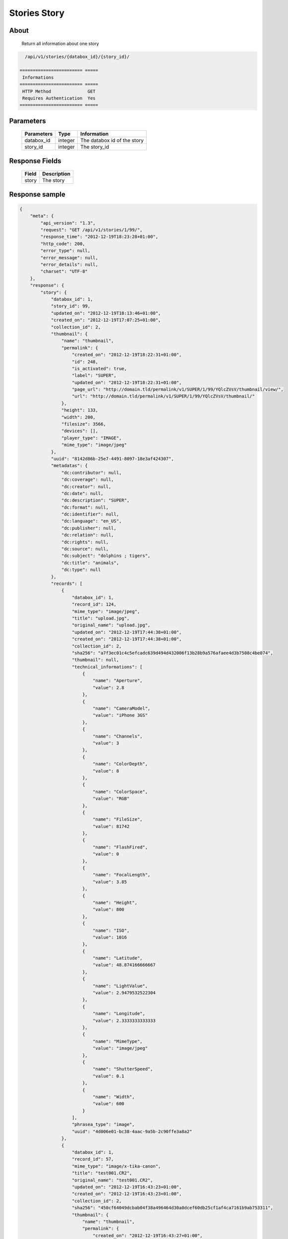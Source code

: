 Stories Story
=============

About
-----

  Return all information about one story

.. code-block:: bash

    /api/v1/stories/{databox_id}/{story_id}/

  ======================== =====
   Informations
  ======================== =====
   HTTP Method              GET
   Requires Authentication  Yes
  ======================== =====

Parameters
----------

  ======================== ============== ==============================
   Parameters               Type           Information
  ======================== ============== ==============================
   databox_id               integer        The databox id of the story
   story_id                 integer        The story_id
  ======================== ============== ==============================

Response Fields
---------------

  ========== ================================
   Field      Description
  ========== ================================
   story      The story
  ========== ================================

Response sample
---------------

.. code-block:: javascript

    {
        "meta": {
            "api_version": "1.3",
            "request": "GET /api/v1/stories/1/99/",
            "response_time": "2012-12-19T18:23:28+01:00",
            "http_code": 200,
            "error_type": null,
            "error_message": null,
            "error_details": null,
            "charset": "UTF-8"
        },
        "response": {
            "story": {
                "databox_id": 1,
                "story_id": 99,
                "updated_on": "2012-12-19T18:13:46+01:00",
                "created_on": "2012-12-19T17:07:25+01:00",
                "collection_id": 2,
                "thumbnail": {
                    "name": "thumbnail",
                    "permalink": {
                        "created_on": "2012-12-19T18:22:31+01:00",
                        "id": 248,
                        "is_activated": true,
                        "label": "SUPER",
                        "updated_on": "2012-12-19T18:22:31+01:00",
                        "page_url": "http://domain.tld/permalink/v1/SUPER/1/99/YQlcZVsV/thumbnail/view/",
                        "url": "http://domain.tld/permalink/v1/SUPER/1/99/YQlcZVsV/thumbnail/"
                    },
                    "height": 133,
                    "width": 200,
                    "filesize": 3566,
                    "devices": [],
                    "player_type": "IMAGE",
                    "mime_type": "image/jpeg"
                },
                "uuid": "8142d86b-25e7-4491-8097-18e3af424307",
                "metadatas": {
                    "dc:contributor": null,
                    "dc:coverage": null,
                    "dc:creator": null,
                    "dc:date": null,
                    "dc:description": "SUPER",
                    "dc:format": null,
                    "dc:identifier": null,
                    "dc:language": "en_US",
                    "dc:publisher": null,
                    "dc:relation": null,
                    "dc:rights": null,
                    "dc:source": null,
                    "dc:subject": "dolphins ; tigers",
                    "dc:title": "animals",
                    "dc:type": null
                },
                "records": [
                    {
                        "databox_id": 1,
                        "record_id": 124,
                        "mime_type": "image/jpeg",
                        "title": "upload.jpg",
                        "original_name": "upload.jpg",
                        "updated_on": "2012-12-19T17:44:38+01:00",
                        "created_on": "2012-12-19T17:44:38+01:00",
                        "collection_id": 2,
                        "sha256": "a7f3ec01c4c5efcadc639d494d432006f13b28b9a576afaee4d3b7508c4be074",
                        "thumbnail": null,
                        "technical_informations": [
                            {
                                "name": "Aperture",
                                "value": 2.8
                            },
                            {
                                "name": "CameraModel",
                                "value": "iPhone 3GS"
                            },
                            {
                                "name": "Channels",
                                "value": 3
                            },
                            {
                                "name": "ColorDepth",
                                "value": 8
                            },
                            {
                                "name": "ColorSpace",
                                "value": "RGB"
                            },
                            {
                                "name": "FileSize",
                                "value": 81742
                            },
                            {
                                "name": "FlashFired",
                                "value": 0
                            },
                            {
                                "name": "FocalLength",
                                "value": 3.85
                            },
                            {
                                "name": "Height",
                                "value": 800
                            },
                            {
                                "name": "ISO",
                                "value": 1016
                            },
                            {
                                "name": "Latitude",
                                "value": 48.874166666667
                            },
                            {
                                "name": "LightValue",
                                "value": 2.9479532522304
                            },
                            {
                                "name": "Longitude",
                                "value": 2.3333333333333
                            },
                            {
                                "name": "MimeType",
                                "value": "image/jpeg"
                            },
                            {
                                "name": "ShutterSpeed",
                                "value": 0.1
                            },
                            {
                                "name": "Width",
                                "value": 600
                            }
                        ],
                        "phrasea_type": "image",
                        "uuid": "4d006e01-bc38-4aac-9a5b-2c90ffe3a8a2"
                    },
                    {
                        "databox_id": 1,
                        "record_id": 57,
                        "mime_type": "image/x-tika-canon",
                        "title": "test001.CR2",
                        "original_name": "test001.CR2",
                        "updated_on": "2012-12-19T16:43:23+01:00",
                        "created_on": "2012-12-19T16:43:23+01:00",
                        "collection_id": 2,
                        "sha256": "450cf64049dcbab04f38a496464d30a0dcef60db25cf1af4ca7161b9ab753311",
                        "thumbnail": {
                            "name": "thumbnail",
                            "permalink": {
                                "created_on": "2012-12-19T16:43:27+01:00",
                                "id": 144,
                                "is_activated": true,
                                "label": "DSCN022",
                                "updated_on": "2012-12-19T16:43:27+01:00",
                                "page_url": "http://domain.tld/permalink/v1/DSCN022/1/57/PZDiY5iQ/thumbnail/view/",
                                "url": "http://domain.tld/permalink/v1/DSCN022/1/57/PZDiY5iQ/thumbnail/"
                            },
                            "height": 133,
                            "width": 200,
                            "filesize": 3573,
                            "devices": [
                                "screen"
                            ],
                            "player_type": "IMAGE",
                            "mime_type": "image/jpeg"
                        },
                        "technical_informations": [
                            {
                                "name": "Aperture",
                                "value": 22
                            },
                            {
                                "name": "CameraModel",
                                "value": "Canon EOS-1Ds Mark III"
                            },
                            {
                                "name": "ColorDepth",
                                "value": 8
                            },
                            {
                                "name": "FileSize",
                                "value": 12719738
                            },
                            {
                                "name": "FlashFired",
                                "value": 0
                            },
                            {
                                "name": "FocalLength",
                                "value": 67
                            },
                            {
                                "name": "Height",
                                "value": 1856
                            },
                            {
                                "name": "HyperfocalDistance",
                                "value": 6.7852227790319
                            },
                            {
                                "name": "ISO",
                                "value": 100
                            },
                            {
                                "name": "LightValue",
                                "value": 15.884647521937
                            },
                            {
                                "name": "MimeType",
                                "value": "image/x-tika-canon"
                            },
                            {
                                "name": "ShutterSpeed",
                                "value": 0.008
                            },
                            {
                                "name": "Width",
                                "value": 2784
                            }
                        ],
                        "phrasea_type": "image",
                        "uuid": "7b8ef0e3-dc8f-4b66-9e2f-bd049d175124"
                    },
                    {
                        "databox_id": 1,
                        "record_id": 40,
                        "mime_type": "image/jpeg",
                        "title": "iphone_pic.jpg",
                        "original_name": "iphone_pic.jpg",
                        "updated_on": "2012-12-18T12:38:49+01:00",
                        "created_on": "2012-12-18T12:38:49+01:00",
                        "collection_id": 2,
                        "sha256": "a7f3ec01c4c5efcadc639d494d432006f13b28b9a576afaee4d3b7508c4be074",
                        "thumbnail": {
                            "name": "thumbnail",
                            "permalink": {
                                "created_on": "2012-12-18T12:38:51+01:00",
                                "id": 77,
                                "is_activated": true,
                                "label": "iphone_picjpg",
                                "updated_on": "2012-12-18T12:38:51+01:00",
                                "page_url": "http://domain.tld/permalink/v1/iphone_picjpg/1/40/KDWnu5xc/thumbnail/view/",
                                "url": "http://domain.tld/permalink/v1/iphone_picjpg/1/40/KDWnu5xc/thumbnail/"
                            },
                            "height": 200,
                            "width": 150,
                            "filesize": 0,
                            "devices": [
                                "screen"
                            ],
                            "player_type": "IMAGE",
                            "mime_type": "image/jpeg"
                        },
                        "technical_informations": [
                            {
                                "name": "Aperture",
                                "value": 2.8
                            },
                            {
                                "name": "CameraModel",
                                "value": "iPhone 3GS"
                            },
                            {
                                "name": "Channels",
                                "value": 3
                            },
                            {
                                "name": "ColorDepth",
                                "value": 8
                            },
                            {
                                "name": "ColorSpace",
                                "value": "RGB"
                            },
                            {
                                "name": "FileSize",
                                "value": 81728
                            },
                            {
                                "name": "FlashFired",
                                "value": 0
                            },
                            {
                                "name": "FocalLength",
                                "value": 3.85
                            },
                            {
                                "name": "Height",
                                "value": 800
                            },
                            {
                                "name": "ISO",
                                "value": 1016
                            },
                            {
                                "name": "Latitude",
                                "value": 48.874166666667
                            },
                            {
                                "name": "LightValue",
                                "value": 2.9479532522304
                            },
                            {
                                "name": "Longitude",
                                "value": 2.3333333333333
                            },
                            {
                                "name": "MimeType",
                                "value": "image/jpeg"
                            },
                            {
                                "name": "ShutterSpeed",
                                "value": 0.1
                            },
                            {
                                "name": "Width",
                                "value": 600
                            }
                        ],
                        "phrasea_type": "image",
                        "uuid": "4d006e01-bc38-4aac-9a5b-2c90ffe3a8a2"
                    }
                ]
            }
        }
    }
